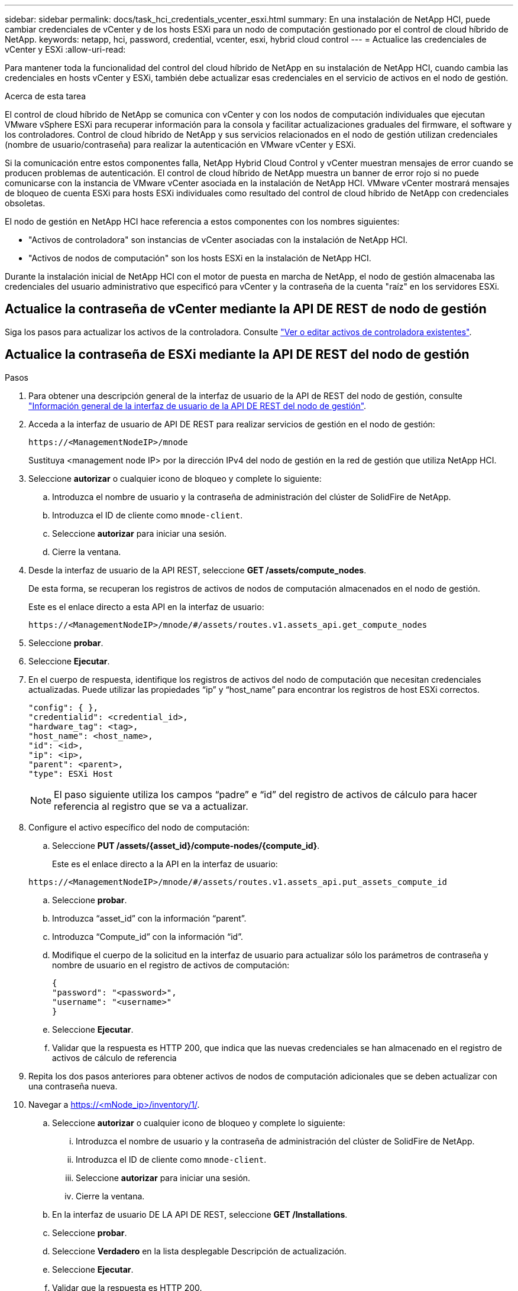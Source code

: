 ---
sidebar: sidebar 
permalink: docs/task_hci_credentials_vcenter_esxi.html 
summary: En una instalación de NetApp HCI, puede cambiar credenciales de vCenter y de los hosts ESXi para un nodo de computación gestionado por el control de cloud híbrido de NetApp. 
keywords: netapp, hci, password, credential, vcenter, esxi, hybrid cloud control 
---
= Actualice las credenciales de vCenter y ESXi
:allow-uri-read: 


[role="lead"]
Para mantener toda la funcionalidad del control del cloud híbrido de NetApp en su instalación de NetApp HCI, cuando cambia las credenciales en hosts vCenter y ESXi, también debe actualizar esas credenciales en el servicio de activos en el nodo de gestión.

.Acerca de esta tarea
El control de cloud híbrido de NetApp se comunica con vCenter y con los nodos de computación individuales que ejecutan VMware vSphere ESXi para recuperar información para la consola y facilitar actualizaciones graduales del firmware, el software y los controladores. Control de cloud híbrido de NetApp y sus servicios relacionados en el nodo de gestión utilizan credenciales (nombre de usuario/contraseña) para realizar la autenticación en VMware vCenter y ESXi.

Si la comunicación entre estos componentes falla, NetApp Hybrid Cloud Control y vCenter muestran mensajes de error cuando se producen problemas de autenticación. El control de cloud híbrido de NetApp muestra un banner de error rojo si no puede comunicarse con la instancia de VMware vCenter asociada en la instalación de NetApp HCI. VMware vCenter mostrará mensajes de bloqueo de cuenta ESXi para hosts ESXi individuales como resultado del control de cloud híbrido de NetApp con credenciales obsoletas.

El nodo de gestión en NetApp HCI hace referencia a estos componentes con los nombres siguientes:

* "Activos de controladora" son instancias de vCenter asociadas con la instalación de NetApp HCI.
* "Activos de nodos de computación" son los hosts ESXi en la instalación de NetApp HCI.


Durante la instalación inicial de NetApp HCI con el motor de puesta en marcha de NetApp, el nodo de gestión almacenaba las credenciales del usuario administrativo que especificó para vCenter y la contraseña de la cuenta "raíz" en los servidores ESXi.



== Actualice la contraseña de vCenter mediante la API DE REST de nodo de gestión

Siga los pasos para actualizar los activos de la controladora. Consulte link:task_mnode_edit_vcenter_assets.html["Ver o editar activos de controladora existentes"].



== Actualice la contraseña de ESXi mediante la API DE REST del nodo de gestión

.Pasos
. Para obtener una descripción general de la interfaz de usuario de la API de REST del nodo de gestión, consulte link:task_mnode_work_overview_API.html["Información general de la interfaz de usuario de la API DE REST del nodo de gestión"].
. Acceda a la interfaz de usuario de API DE REST para realizar servicios de gestión en el nodo de gestión:
+
[listing]
----
https://<ManagementNodeIP>/mnode
----
+
Sustituya <management node IP> por la dirección IPv4 del nodo de gestión en la red de gestión que utiliza NetApp HCI.

. Seleccione *autorizar* o cualquier icono de bloqueo y complete lo siguiente:
+
.. Introduzca el nombre de usuario y la contraseña de administración del clúster de SolidFire de NetApp.
.. Introduzca el ID de cliente como `mnode-client`.
.. Seleccione *autorizar* para iniciar una sesión.
.. Cierre la ventana.


. Desde la interfaz de usuario de la API REST, seleccione *GET ​/assets/compute_nodes*.
+
De esta forma, se recuperan los registros de activos de nodos de computación almacenados en el nodo de gestión.

+
Este es el enlace directo a esta API en la interfaz de usuario:

+
[listing]
----
https://<ManagementNodeIP>/mnode/#/assets/routes.v1.assets_api.get_compute_nodes
----
. Seleccione *probar*.
. Seleccione *Ejecutar*.
. En el cuerpo de respuesta, identifique los registros de activos del nodo de computación que necesitan credenciales actualizadas. Puede utilizar las propiedades “ip” y “host_name” para encontrar los registros de host ESXi correctos.
+
[listing]
----
"config": { },
"credentialid": <credential_id>,
"hardware_tag": <tag>,
"host_name": <host_name>,
"id": <id>,
"ip": <ip>,
"parent": <parent>,
"type": ESXi Host
----
+

NOTE: El paso siguiente utiliza los campos “padre” e “id” del registro de activos de cálculo para hacer referencia al registro que se va a actualizar.

. Configure el activo específico del nodo de computación:
+
.. Seleccione *PUT /assets/{asset_id}/compute-nodes/{compute_id}*.
+
Este es el enlace directo a la API en la interfaz de usuario:

+
[listing]
----
https://<ManagementNodeIP>/mnode/#/assets/routes.v1.assets_api.put_assets_compute_id
----
.. Seleccione *probar*.
.. Introduzca “asset_id” con la información “parent”.
.. Introduzca “Compute_id” con la información “id”.
.. Modifique el cuerpo de la solicitud en la interfaz de usuario para actualizar sólo los parámetros de contraseña y nombre de usuario en el registro de activos de computación:
+
[listing]
----
{
"password": "<password>",
"username": "<username>"
}
----
.. Seleccione *Ejecutar*.
.. Validar que la respuesta es HTTP 200, que indica que las nuevas credenciales se han almacenado en el registro de activos de cálculo de referencia


. Repita los dos pasos anteriores para obtener activos de nodos de computación adicionales que se deben actualizar con una contraseña nueva.
. Navegar a https://<mNode_ip>/inventory/1/[].
+
.. Seleccione *autorizar* o cualquier icono de bloqueo y complete lo siguiente:
+
... Introduzca el nombre de usuario y la contraseña de administración del clúster de SolidFire de NetApp.
... Introduzca el ID de cliente como `mnode-client`.
... Seleccione *autorizar* para iniciar una sesión.
... Cierre la ventana.


.. En la interfaz de usuario DE LA API DE REST, seleccione *GET /Installations*.
.. Seleccione *probar*.
.. Seleccione *Verdadero* en la lista desplegable Descripción de actualización.
.. Seleccione *Ejecutar*.
.. Validar que la respuesta es HTTP 200.


. Espere aproximadamente 15 minutos para que desaparezca el mensaje de bloqueo de cuenta en vCenter.


[discrete]
== Obtenga más información

* https://docs.netapp.com/us-en/vcp/index.html["Plugin de NetApp Element para vCenter Server"^]
* https://www.netapp.com/hybrid-cloud/hci-documentation/["Página de recursos de NetApp HCI"^]

